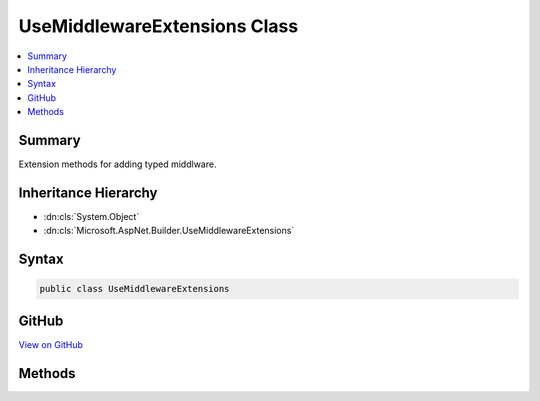 

UseMiddlewareExtensions Class
=============================



.. contents:: 
   :local:



Summary
-------

Extension methods for adding typed middlware.





Inheritance Hierarchy
---------------------


* :dn:cls:`System.Object`
* :dn:cls:`Microsoft.AspNet.Builder.UseMiddlewareExtensions`








Syntax
------

.. code-block:: csharp

   public class UseMiddlewareExtensions





GitHub
------

`View on GitHub <https://github.com/aspnet/apidocs/blob/master/aspnet/httpabstractions/src/Microsoft.AspNet.Http.Abstractions/Extensions/UseMiddlewareExtensions.cs>`_





.. dn:class:: Microsoft.AspNet.Builder.UseMiddlewareExtensions

Methods
-------

.. dn:class:: Microsoft.AspNet.Builder.UseMiddlewareExtensions
    :noindex:
    :hidden:

    
    .. dn:method:: Microsoft.AspNet.Builder.UseMiddlewareExtensions.UseMiddleware(Microsoft.AspNet.Builder.IApplicationBuilder, System.Type, System.Object[])
    
        
    
        Adds a middleware type to the application's request pipeline.
    
        
        
        
        :param app: The  instance.
        
        :type app: Microsoft.AspNet.Builder.IApplicationBuilder
        
        
        :param middleware: The middleware type.
        
        :type middleware: System.Type
        
        
        :param args: The arguments to pass to the middleware type instance's constructor.
        
        :type args: System.Object[]
        :rtype: Microsoft.AspNet.Builder.IApplicationBuilder
        :return: The <see cref="T:Microsoft.AspNet.Builder.IApplicationBuilder" /> instance.
    
        
        .. code-block:: csharp
    
           public static IApplicationBuilder UseMiddleware(IApplicationBuilder app, Type middleware, params object[] args)
    
    .. dn:method:: Microsoft.AspNet.Builder.UseMiddlewareExtensions.UseMiddleware<TMiddleware>(Microsoft.AspNet.Builder.IApplicationBuilder, System.Object[])
    
        
    
        Adds a middleware type to the application's request pipeline.
    
        
        
        
        :param app: The  instance.
        
        :type app: Microsoft.AspNet.Builder.IApplicationBuilder
        
        
        :param args: The arguments to pass to the middleware type instance's constructor.
        
        :type args: System.Object[]
        :rtype: Microsoft.AspNet.Builder.IApplicationBuilder
        :return: The <see cref="T:Microsoft.AspNet.Builder.IApplicationBuilder" /> instance.
    
        
        .. code-block:: csharp
    
           public static IApplicationBuilder UseMiddleware<TMiddleware>(IApplicationBuilder app, params object[] args)
    

